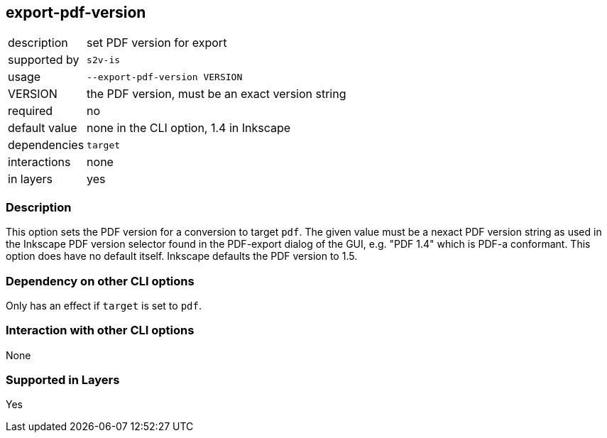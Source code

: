== export-pdf-version

[role="table table-striped", frame=topbot, grid=rows, cols="2,8"]
|===

|description
|set PDF version for export

|supported by
|`s2v-is`

|usage
|`--export-pdf-version VERSION`

|VERSION
|the PDF version, must be an exact version string

|required
|no

|default value
|none in the CLI option, 1.4 in Inkscape

|dependencies
|`target`

|interactions
|none

|in layers
|yes

|===


=== Description
This option sets the PDF version for a conversion to target `pdf`.
The given value must be a nexact PDF version string as used in the Inkscape PDF version selector found in the PDF-export dialog of the GUI, e.g. "PDF 1.4" which is PDF-a conformant.
This option does have no default itself.
Inkscape defaults the PDF version to 1.5.


=== Dependency on other CLI options
Only has an effect if `target` is set to `pdf`.


=== Interaction with other CLI options
None


=== Supported in Layers
Yes

